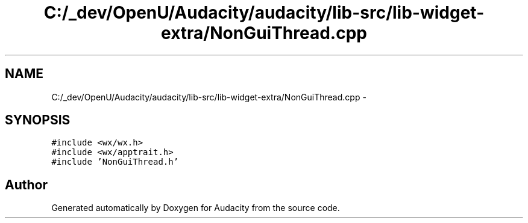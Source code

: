.TH "C:/_dev/OpenU/Audacity/audacity/lib-src/lib-widget-extra/NonGuiThread.cpp" 3 "Thu Apr 28 2016" "Audacity" \" -*- nroff -*-
.ad l
.nh
.SH NAME
C:/_dev/OpenU/Audacity/audacity/lib-src/lib-widget-extra/NonGuiThread.cpp \- 
.SH SYNOPSIS
.br
.PP
\fC#include <wx/wx\&.h>\fP
.br
\fC#include <wx/apptrait\&.h>\fP
.br
\fC#include 'NonGuiThread\&.h'\fP
.br

.SH "Author"
.PP 
Generated automatically by Doxygen for Audacity from the source code\&.
